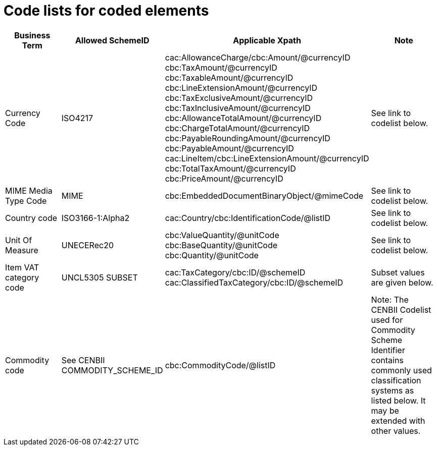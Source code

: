 
= Code lists for coded elements

[cols="3,2,3,4", options="header"]
|===
| Business Term	| Allowed SchemeID | Applicable Xpath |	Note
| Currency Code	| ISO4217	| cac:AllowanceCharge/cbc:Amount/@currencyID +
cbc:TaxAmount/@currencyID +
cbc:TaxableAmount/@currencyID +
cbc:LineExtensionAmount/@currencyID +
cbc:TaxExclusiveAmount/@currencyID +
cbc:TaxInclusiveAmount/@currencyID +
cbc:AllowanceTotalAmount/@currencyID +
cbc:ChargeTotalAmount/@currencyID +
cbc:PayableRoundingAmount/@currencyID +
cbc:PayableAmount/@currencyID +
cac:LineItem/cbc:LineExtensionAmount/@currencyID +
cbc:TotalTaxAmount/@currencyID +
cbc:PriceAmount/@currencyID | See link to codelist below.
| MIME Media Type Code	| MIME	| cbc:EmbeddedDocumentBinaryObject/@mimeCode	| See link to codelist below.
| Country code	| ISO3166-1:Alpha2	| cac:Country/cbc:IdentificationCode/@listID |	See link to codelist below.
| Unit Of Measure	| UNECERec20  	| cbc:ValueQuantity/@unitCode +
cbc:BaseQuantity/@unitCode +
cbc:Quantity/@unitCode	|  See link to codelist below.
| Item VAT category code	| UNCL5305 SUBSET	| cac:TaxCategory/cbc:ID/@schemeID +
cac:ClassifiedTaxCategory/cbc:ID/@schemeID	| Subset values are given below.
| Commodity code	| See CENBII COMMODITY_SCHEME_ID	| cbc:CommodityCode/@listID	| Note: The CENBII Codelist used for Commodity Scheme Identifier contains commonly used classification systems as listed below. It may be extended with other values.
|===
